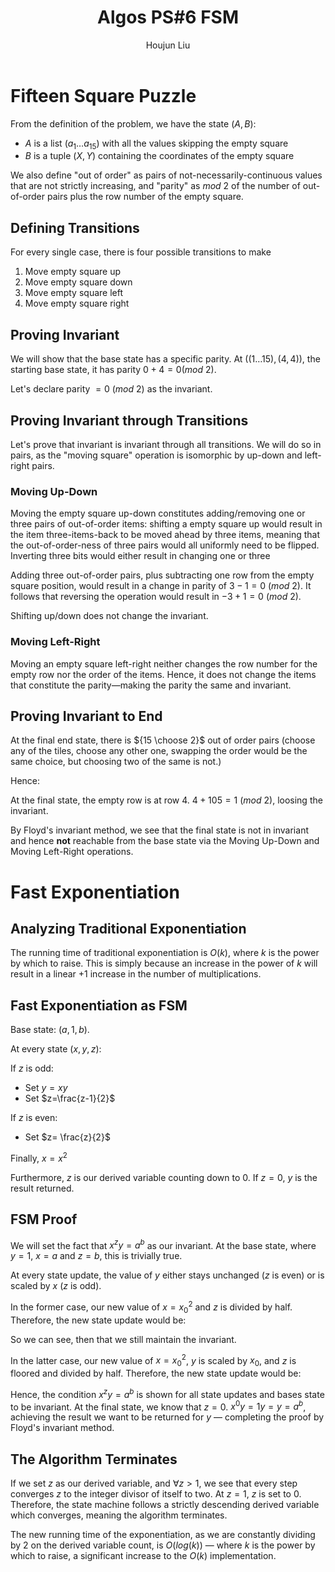 :PROPERTIES:
:ID:       82B3744E-FD5D-4C0C-B2AB-35FD563A6171
:END:
#+title: Algos PS#6 FSM
#+author: Houjun Liu

* Fifteen Square Puzzle
From the definition of the problem, we have the state $(A,B)$:

- $A$ is a list $(a_1\ldots a_{15})$ with all the values skipping the empty square
- $B$ is a tuple $(X,Y)$ containing the coordinates of the empty square

We also define "out of order" as pairs of not-necessarily-continuous values that are not strictly increasing, and "parity" as $mod\ 2$ of the number of out-of-order pairs plus the row number of the empty square.

** Defining Transitions
For every single case, there is four possible transitions to make

1. Move empty square up
2. Move empty square down
3. Move empty square left
4. Move empty square right

** Proving Invariant
We will show that the base state has a specific parity. At $((1\ldots 15), (4,4))$, the starting base state, it has parity $0 + 4 = 0 (mod\ 2)$.

Let's declare parity $=0\ (mod\ 2)$ as the invariant.

** Proving Invariant through Transitions
Let's prove that invariant is invariant through all transitions. We will do so in pairs, as the "moving square" operation is isomorphic by up-down and left-right pairs.

*** Moving Up-Down
Moving the empty square up-down constitutes adding/removing one or three pairs of out-of-order items: shifting a empty square up would result in the item three-items-back to be moved ahead by three items, meaning that the out-of-order-ness of three pairs would all uniformly need to be flipped. Inverting three bits would either result in changing one or three

Adding three out-of-order pairs, plus subtracting one row from the empty square position, would result in a change in parity of $3-1 = 0\ (mod\ 2)$. It follows that reversing the operation would result in $-3+1=0\ (mod\ 2)$.

Shifting up/down does not change the invariant.

*** Moving Left-Right
Moving an empty square left-right neither changes the row number for the empty row nor the order of the items. Hence, it does not change the items that constitute the parity---making the parity the same and invariant.

** Proving Invariant to End
At the final end state, there is ${15 \choose 2}$ out of order pairs (choose any of the tiles, choose any other one, swapping the order would be the same choice, but choosing two of the same is not.)

Hence:

\begin{equation}
\frac{15!}{2!(13!)}  = \frac{15\times14}{2}  = 105
\end{equation}

At the final state, the empty row is at row $4$. $4+105 = 1\ (mod\ 2)$, loosing the invariant.

By Floyd's invariant method, we see that the final state is not in invariant and hence *not* reachable from the base state via the Moving Up-Down and Moving Left-Right operations.

* Fast Exponentiation 

** Analyzing Traditional Exponentiation
The running time of traditional exponentiation is $O(k)$, where $k$ is the power by which to raise. This is simply because an increase in the power of $k$ will result in a linear $+1$ increase in the number of multiplications.

** Fast Exponentiation as FSM
Base state: $(a,1,b)$.

At every state $(x,y,z)$:

If $z$ is odd:

- Set $y=xy$
- Set $z=\frac{z-1}{2}$

If $z$ is even:

- Set $z= \frac{z}{2}$

Finally, $x = x^2$

Furthermore, $z$ is our derived variable counting down to $0$. If $z=0$, $y$ is the result returned. 

** FSM Proof
We will set the fact that $x^zy = a^b$ as our invariant. At the base state, where $y=1$, $x=a$ and $z=b$, this is trivially true.

At every state update, the value of $y$ either stays unchanged ($z$ is even) or is scaled by $x$ ($z$ is odd).

In the former case, our new value of $x={x_0}^2$ and $z$ is divided by half. Therefore, the new state update would be:

\begin{equation}
   x^zy = {x_0}^{2 \frac{z}{2}} y_0 = {x_0}^{z} y_0 = a^b
\end{equation}

So we can see, then that we still maintain the invariant.

In the latter case, our new value of $x={x_0}^2$, $y$ is scaled by $x_0$, and $z$ is floored and divided by half. Therefore, the new state update would be:

\begin{equation}
   x^zy = {x_0}^{2\frac{z-1}{2}}{y_0}{x_0} = {x_0}^{z-1}{y_0}{x_0} = {x_0}^{z-1+1}{y_0} = a^b
\end{equation}

Hence, the condition $x^zy = a^b$ is shown for all state updates and bases state to be invariant. At the final state, we know that $z=0$. $x^0y = 1y = y=a^b$, achieving the result we want to be returned for $y$ --- completing the proof by Floyd's invariant method.

** The Algorithm Terminates
If we set $z$ as our derived variable, and $\forall z>1$, we see that every step converges $z$ to the integer divisor of itself to two. At $z=1$, $z$ is set to $0$. Therefore, the state machine follows a strictly descending derived variable which converges, meaning the algorithm terminates.

The new running time of the exponentiation, as we are constantly dividing by $2$ on the derived variable count, is $O(log(k))$ --- where $k$ is the power by which to raise, a significant increase to the $O(k)$ implementation.
